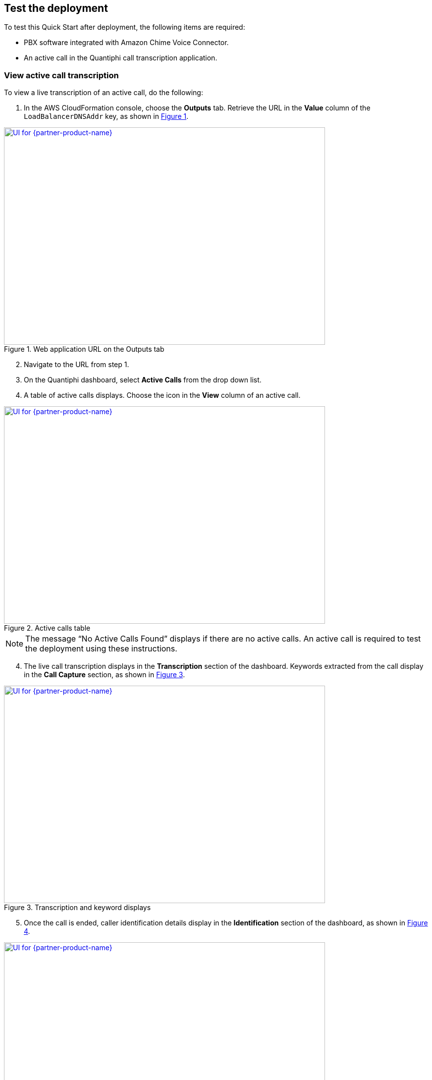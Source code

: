 == Test the deployment

To test this Quick Start after deployment, the following items are required:

* PBX software integrated with Amazon Chime Voice Connector.
* An active call in the Quantiphi call transcription application.

=== View active call transcription

To view a live transcription of an active call, do the following:

:xrefstyle: short

[start=1]
. In the AWS CloudFormation console, choose the *Outputs* tab. Retrieve the URL in the *Value* column of the `LoadBalancerDNSAddr` key, as shown in <<output>>.

[#output]
.Web application URL on the Outputs tab
[link=images/Output.png]
image::../images/Output.png[UI for {partner-product-name},width=648,height=439]

[start=2]
. Navigate to the URL from step 1.
. On the Quantiphi dashboard, select *Active Calls* from the drop down list.
. A table of active calls displays. Choose the icon in the *View* column of an active call.

[#UI-2]
.Active calls table
[link=images/SS2.png]
image::../images/SS2.png[UI for {partner-product-name},width=648,height=439]

NOTE: The message “No Active Calls Found” displays if there are no active calls. An active call is required to test the deployment using these instructions.

[start=4]
. The live call transcription displays in the *Transcription* section of the dashboard. Keywords extracted from the call display in the *Call Capture* section, as shown in <<UI-3>>.

[#UI-3]
.Transcription and keyword displays
[link=images/SS3.png]
image::../images/SS3.png[UI for {partner-product-name},width=648,height=439]

[start=5]
. Once the call is ended, caller identification details display in the *Identification* section of the dashboard, as shown in <<UI-4>>.

[#UI-4]
.Caller identification
[link=images/SS4.png]
image::../images/SS4.png[UI for {partner-product-name},width=648,height=439]

=== View and download call transcription and keywords

[start=1]
. To view and download a transcription after a call, choose the download icon in the *Transcription* section.

[#UI-5]
.Download call transcription
[link=images/SS5.png]
image::../images/SS5.png[UI for {partner-product-name},width=648,height=439]

[start=2]

. The transcription displays in the *Transcription Details* window. Choose *Download CSV* to download the transcription in a CSV file. 

[#UI-6]
.Download CSV
[link=images/SS6.png]
image::../images/SS6.png[UI for {partner-product-name},width=648,height=439]

[start=3]
. Choose the table icon in the *Call Capture* section to view and download keywords.

[#UI-6a]
.Download keywords
[link=images/SS6a.png]
image::../images/SS6a.png[UI for {partner-product-name},width=648,height=439]

=== Transcription replays

To replay a completed call, do the following:

[start=1]

. On the Quantiphi dashboard, select *Completed Calls* from the drop down list.

[#UI-7]
.Quantiphi dashboard 
[link=images/SS7.png]
image::../images/SS7.png[UI for {partner-product-name},width=648,height=439]

[start=2]
. A table of completed calls displays. Choose the icon in the *View* column of a completed call, as shown in <<UI-9>>. 

[#UI-9]
.Completed calls on the Quantiphi dashboard 
[link=images/SS9.png]
image::../images/SS9.png[UI for {partner-product-name},width=648,height=439]

[start=3]
. To play the call, choose the play icon in the *Recording* section or *Begin* in the *Transcription* section. 

[#UI-10]
.Starting a playback
[link=images/SS10.png]
image::../images/SS10.png[UI for {partner-product-name},width=648,height=439]

[start=4]
. The transcription and keywords of the playback display in the *Transcription* and *Call Capture* sections, respectively.

[#UI-12]
.Playback transcription and keywords
[link=images/SS12.png]
image::../images/SS12.png[UI for {partner-product-name},width=648,height=439]

[start=5]
. You can move the playback head to play a different section of the call. Or, use the forward and backward controls to jump.

[#UI-13]
.Playback head and forward and backward controls
[link=images/SS13.png]
image::../images/SS13.png[UI for {partner-product-name},width=648,height=439]

[start=6]
. You can choose a keyword in the *Call Capture* section to jump to the section of the audio containing the keyword.

[#UI-14]
.Jump to a sections of call audio by choosing keywords
[link=images/SS14.png]
image::../images/SS14.png[UI for {partner-product-name},width=648,height=439]

TIP: To view and download the entire call transcription and keywords, see link:#_view_and_download_call_transcription_and_keywords[View and download call transcription and keywords].

[start=7]
. Click *Cancel* in the *Transcription* section to stop the transcription. The playback head will return to the beginning of the call. 

[#UI-15]
.Cancel playback and transcription
[link=images/SS15.png]
image::../images/SS15.png[UI for {partner-product-name},width=648,height=439]

[start=8]
. Click *Redo* in the *Transcription* or *Call Capture* sections to restart the playback and transcription from the beginning of the call.

[#UI-18]
.Redo playback and transcription from the beginning
[link=images/SS18.png]
image::../images/SS18.png[UI for {partner-product-name},width=648,height=439]

[start=9]
. At the end of the transcription, the caller identification details display in the *Identification* section of the dashboard, as shown in <<UI-19>>.

[#UI-19]
.Caller identification
[link=images/SS19.png]
image::../images/SS19.png[UI for {partner-product-name},width=648,height=439]

[start=10]
. To go back, choose the left arrow button.

[#UI-20]
.Back
[link=images/SS20.png]
image::../images/SS20.png[UI for {partner-product-name},width=648,height=439]